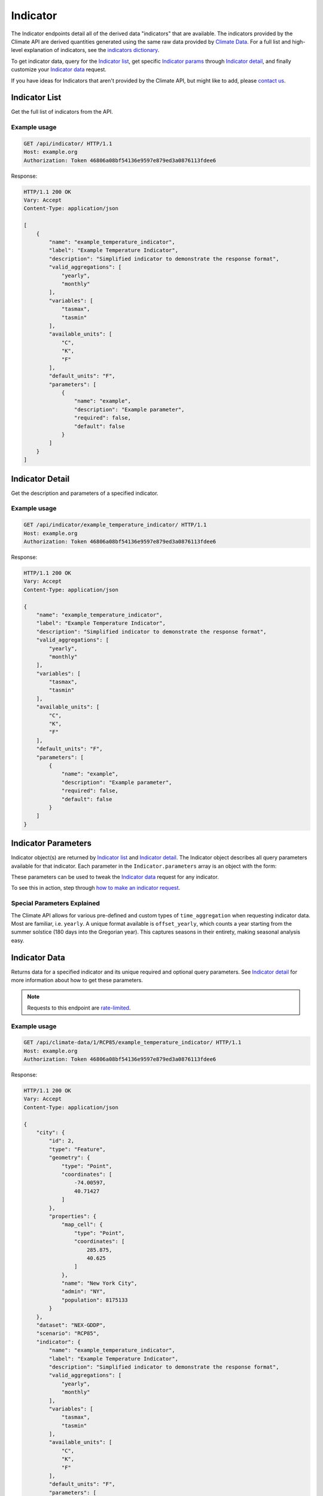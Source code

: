 Indicator
---------

The Indicator endpoints detail all of the derived data "indicators" that are available. The indicators provided by the Climate API are derived quantities generated using the same raw data provided by `Climate Data`_. For a full list and high-level explanation of indicators, see the `indicators dictionary`_.

To get indicator data, query for the `Indicator list`_, get specific `Indicator params`_ through `Indicator detail`_, and finally customize your `Indicator data`_ request.

If you have ideas for Indicators that aren't provided by the Climate API, but might like to add, please `contact us`_.

Indicator List
______________

Get the full list of indicators from the API.

.. openapi:: /openapi/climate_api.yml
    :paths:
        /api/indicator/

Example usage
`````````````

.. code-block:: http

    GET /api/indicator/ HTTP/1.1
    Host: example.org
    Authorization: Token 46806a08bf54136e9597e879ed3a0876113fdee6

Response:

.. code-block:: http

    HTTP/1.1 200 OK
    Vary: Accept
    Content-Type: application/json

    [
        {
            "name": "example_temperature_indicator",
            "label": "Example Temperature Indicator",
            "description": "Simplified indicator to demonstrate the response format",
            "valid_aggregations": [
                "yearly",
                "monthly"
            ],
            "variables": [
                "tasmax",
                "tasmin"
            ],
            "available_units": [
                "C",
                "K",
                "F"
            ],
            "default_units": "F",
            "parameters": [
                {
                    "name": "example",
                    "description": "Example parameter",
                    "required": false,
                    "default": false
                }
            ]
        }
    ]

Indicator Detail
________________

Get the description and parameters of a specified indicator.

.. openapi:: /openapi/climate_api.yml
    :paths:
        /api/indicator/{indicator_name}/

Example usage
`````````````

.. code-block:: http

    GET /api/indicator/example_temperature_indicator/ HTTP/1.1
    Host: example.org
    Authorization: Token 46806a08bf54136e9597e879ed3a0876113fdee6

Response:

.. code-block:: http

    HTTP/1.1 200 OK
    Vary: Accept
    Content-Type: application/json

    {
        "name": "example_temperature_indicator",
        "label": "Example Temperature Indicator",
        "description": "Simplified indicator to demonstrate the response format",
        "valid_aggregations": [
            "yearly",
            "monthly"
        ],
        "variables": [
            "tasmax",
            "tasmin"
        ],
        "available_units": [
            "C",
            "K",
            "F"
        ],
        "default_units": "F",
        "parameters": [
            {
                "name": "example",
                "description": "Example parameter",
                "required": false,
                "default": false
            }
        ]
    }


Indicator Parameters
____________________

Indicator object(s) are returned by `Indicator list`_ and `Indicator detail`_. The Indicator object describes all query parameters available for that indicator. Each parameter in the ``Indicator.parameters`` array is an object with the form:

.. json:object:: IndicatorParam

    Definition object for Indicator query parameters

    :property string name: The name of the query parameter
    :property string description: A detailed description of how to use the query parameter for indicator data requests, along with its available values if appropriate
    :property boolean required: If true, this query parameter is required
    :property string default: If the query parameter is not required, the default value used when none is provided

These parameters can be used to tweak the `Indicator data`_ request for any indicator.

To see this in action, step through `how to make an indicator request`_.


Special Parameters Explained
````````````````````````````

The Climate API allows for various pre-defined and custom types of ``time_aggregation`` when requesting indicator data. Most are familiar, i.e. ``yearly``. A unique format available is ``offset_yearly``, which counts a year starting from the summer solstice (180 days into the Gregorian year). This captures seasons in their entirety, making seasonal analysis easy.


Indicator Data
______________

Returns data for a specified indicator and its unique required and optional query parameters. See `Indicator detail`_ for more information about how to get these parameters.

.. note:: Requests to this endpoint are `rate-limited`_.

.. openapi:: /openapi/climate_api.yml
    :paths:
        /api/climate-data/{city}/{scenario}/indicator/{indicator_name}/

Example usage
`````````````

.. code-block:: http

    GET /api/climate-data/1/RCP85/example_temperature_indicator/ HTTP/1.1
    Host: example.org
    Authorization: Token 46806a08bf54136e9597e879ed3a0876113fdee6

Response:

.. code-block:: http

    HTTP/1.1 200 OK
    Vary: Accept
    Content-Type: application/json

    {
        "city": {
            "id": 2,
            "type": "Feature",
            "geometry": {
                "type": "Point",
                "coordinates": [
                    -74.00597,
                    40.71427
                ]
            },
            "properties": {
                "map_cell": {
                    "type": "Point",
                    "coordinates": [
                        285.875,
                        40.625
                    ]
                },
                "name": "New York City",
                "admin": "NY",
                "population": 8175133
            }
        },
        "dataset": "NEX-GDDP",
        "scenario": "RCP85",
        "indicator": {
            "name": "example_temperature_indicator",
            "label": "Example Temperature Indicator",
            "description": "Simplified indicator to demonstrate the response format",
            "valid_aggregations": [
                "yearly",
                "monthly"
            ],
            "variables": [
                "tasmax",
                "tasmin"
            ],
            "available_units": [
                "C",
                "K",
                "F"
            ],
            "default_units": "F",
            "parameters": [
                {
                    "name": "example",
                    "description": "Example parameter",
                    "required": false,
                    "default": false
                }
            ]
        },
        "climate_models": [
            "ACCESS1-0",
            "BNU-ESM",
        ],
        "time_aggregation": "yearly",
        "units": "F",
        "data": {
            "2050": {
                "max": 102.70332763671914,
                "avg": 97.22591587611635,
                "min": 92.67451293945382
            }
        }
    }


.. _`contact us`: climate@azavea.com
.. _`Climate Data`: api_reference.html#climate-data
.. _`Indicator list`: api_reference.html#indicator-list
.. _`Indicator detail`: api_reference.html#indicator-detail
.. _`Indicator data`: api_reference.html#indicator-data
.. _`IndicatorParam`: api_reference.html#indicator-parameters
.. _`Indicator params`: api_reference.html#indicator-parameters
.. _`rate-limited`: overview.html#rate-limiting
.. _`how to make an indicator request`: overview.html#how-to-make-an-indicator-request
.. _`indicators dictionary`: indicators.html
